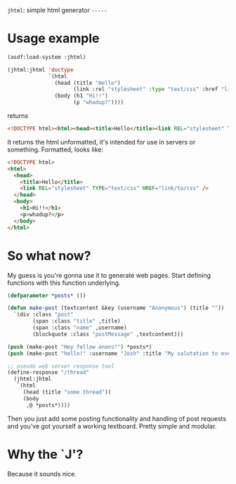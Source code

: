 =jhtml=: simple html generator
=-----=

* Usage example
  #+begin_src lisp
    (asdf:load-system :jhtml)

    (jhtml:jhtml 'doctype
                 `(html
                   (head (title "Hello")
                         (link :rel "stylesheet" :type "text/css" :href "link/to/css"))
                   (body (h1 "Hi!!")
                         (p "whadup?"))))
  #+end_src
  returns
  #+begin_src html
    <!DOCTYPE html><html><head><title>Hello</title><link REL="stylesheet" TYPE="text/css" HREF="link/to/css" /></head><body><h1>Hi!!</h1><p>whadup?</p></body></html>
  #+end_src
  It returns the html unformatted, it's intended for use in servers or
  something. Formatted, looks like:
  #+begin_src html
    <!DOCTYPE html>
    <html>
      <head>
        <title>Hello</title>
        <link REL="stylesheet" TYPE="text/css" HREF="link/to/css" />
      </head>
      <body>
        <h1>Hi!!</h1>
        <p>whadup?</p>
      </body>
    </html>
  #+end_src

* So what now?
  My guess is you're gonna use it to generate web pages. Start defining
  functions with this function underlying.
  #+begin_src lisp
    (defparameter *posts* ())

    (defun make-post (textcontent &key (username "Anonymous") (title ""))
      `(div :class "post"
            (span :class "title" ,title)
            (span :class "name" ,username)
            (blockquote :class "postMessage" ,textcontent)))

    (push (make-post "Hey fellow anons!") *posts*)
    (push (make-post "hello!" :username "Josh" :title "My salutation to everyone!.") *posts*)

    ;; pseudo web server response tool
    (define-response "/thread"
      (jhtml:jhtml
       `(html
         (head (title "some thread"))
         (body
          ,@ *posts*))))
  #+end_src
  Then you just add some posting functionality and handling of post requests and
  you've got yourself a working textboard. Pretty simple and modular.

* Why the `J'?
  Because it sounds nice.
